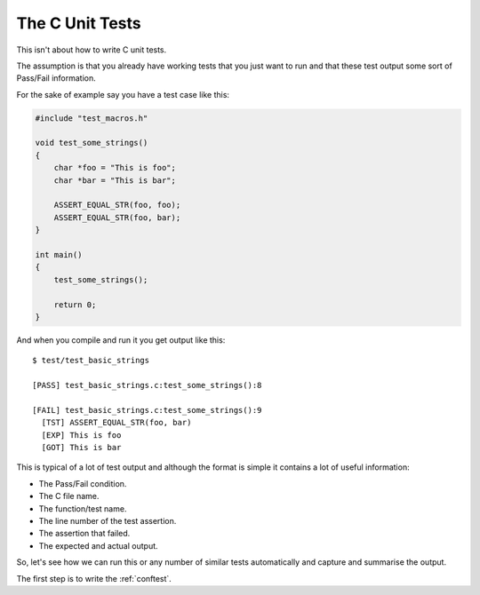 .. _c_unit:

The C Unit Tests
================

This isn't about how to write C unit tests.

The assumption is that you already have working tests that you just want to run
and that these test output some sort of Pass/Fail information.

For the sake of example say you have a test case like this:

.. code-block:: c

    #include "test_macros.h"

    void test_some_strings()
    {
        char *foo = "This is foo";
        char *bar = "This is bar";

        ASSERT_EQUAL_STR(foo, foo);
        ASSERT_EQUAL_STR(foo, bar);
    }

    int main()
    {
        test_some_strings();

        return 0;
    }

And when you compile and run it you get output like this::

    $ test/test_basic_strings

    [PASS] test_basic_strings.c:test_some_strings():8

    [FAIL] test_basic_strings.c:test_some_strings():9
      [TST] ASSERT_EQUAL_STR(foo, bar)
      [EXP] This is foo
      [GOT] This is bar

This is typical of a lot of test output and although the format is simple it
contains a lot of useful information:

* The Pass/Fail condition.
* The C file name.
* The function/test name.
* The line number of the test assertion.
* The assertion that failed.
* The expected and actual output.

So, let's see how we can run this or any number of similar tests automatically
and capture and summarise the output.

The first step is to write the :ref:`conftest`.
